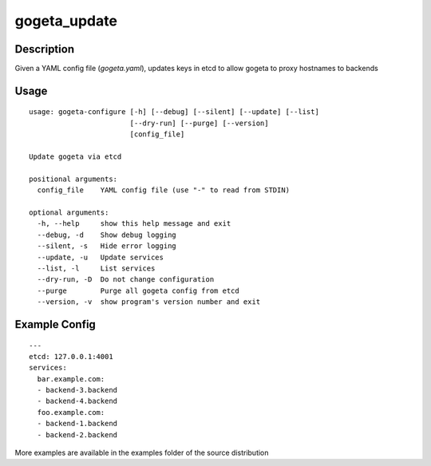 gogeta_update
=============

Description
-----------

Given a YAML config file (`gogeta.yaml`), updates keys in etcd to allow gogeta to proxy hostnames to backends

Usage
-----

::

    usage: gogeta-configure [-h] [--debug] [--silent] [--update] [--list]
                            [--dry-run] [--purge] [--version]
                            [config_file]

    Update gogeta via etcd

    positional arguments:
      config_file    YAML config file (use "-" to read from STDIN)

    optional arguments:
      -h, --help     show this help message and exit
      --debug, -d    Show debug logging
      --silent, -s   Hide error logging
      --update, -u   Update services
      --list, -l     List services
      --dry-run, -D  Do not change configuration
      --purge        Purge all gogeta config from etcd
      --version, -v  show program's version number and exit

Example Config
--------------

::

    ---
    etcd: 127.0.0.1:4001
    services:
      bar.example.com:
      - backend-3.backend
      - backend-4.backend
      foo.example.com:
      - backend-1.backend
      - backend-2.backend

More examples are available in the examples folder of the source distribution


